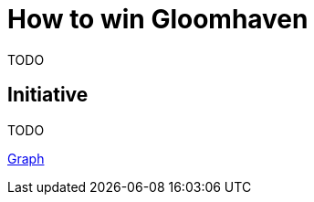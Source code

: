 = How to win Gloomhaven
:awestruct-boardGameName: Gloomhaven
:awestruct-layout: boardGameBase
:showtitle:

TODO

== Initiative

TODO

link:gloomhavenInitiativeGraph.html[Graph]
